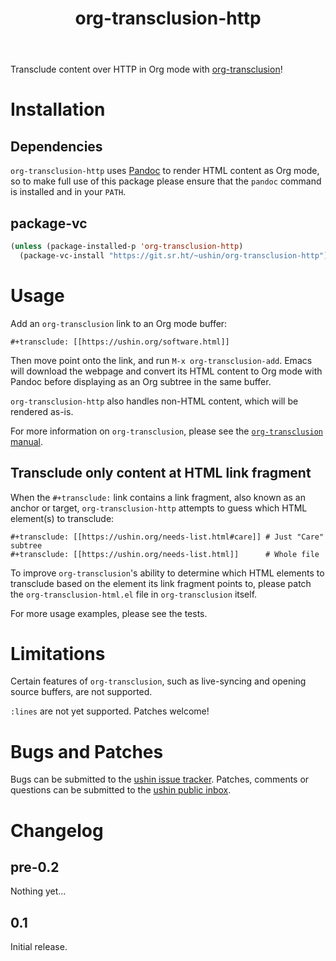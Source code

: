 #+options: num:nil toc:nil author:nil html-postamble:nil

#+title: org-transclusion-http

Transclude content over HTTP in Org mode with [[https://nobiot.github.io/org-transclusion/][org-transclusion]]!

* Installation

** Dependencies

~org-transclusion-http~ uses [[https://pandoc.org/][Pandoc]] to render HTML content as Org mode,
so to make full use of this package please ensure that the ~pandoc~
command is installed and in your ~PATH~.

** package-vc

#+begin_src emacs-lisp
  (unless (package-installed-p 'org-transclusion-http)
    (package-vc-install "https://git.sr.ht/~ushin/org-transclusion-http"))
#+end_src

* Usage

Add an ~org-transclusion~ link to an Org mode buffer:

#+begin_example
#+transclude: [[https://ushin.org/software.html]]
#+end_example

Then move point onto the link, and run ~M-x org-transclusion-add~.  Emacs
will download the webpage and convert its HTML content to Org mode
with Pandoc before displaying as an Org subtree in the same buffer.

~org-transclusion-http~ also handles non-HTML content, which will be
rendered as-is.

For more information on ~org-transclusion~, please see the [[https://nobiot.github.io/org-transclusion/][~org-transclusion~ manual]].

** Transclude only content at HTML link fragment

When the ~#+transclude:~ link contains a link fragment, also known as an
anchor or target, ~org-transclusion-http~ attempts to guess which HTML
element(s) to transclude:

#+begin_example
#+transclude: [[https://ushin.org/needs-list.html#care]] # Just "Care" subtree
#+transclude: [[https://ushin.org/needs-list.html]]      # Whole file
#+end_example

To improve ~org-transclusion~'s ability to determine which HTML elements
to transclude based on the element its link fragment points to, please
patch the ~org-transclusion-html.el~ file in ~org-transclusion~ itself.

For more usage examples, please see the tests.

* Limitations

Certain features of ~org-transclusion~, such as live-syncing and opening
source buffers, are not supported.

~:lines~ are not yet supported.  Patches welcome!

* Bugs and Patches

Bugs can be submitted to the [[https://todo.sr.ht/~ushin/ushin][ushin issue tracker]].  Patches, comments or
questions can be submitted to the [[https://lists.sr.ht/~ushin/ushin][ushin public inbox]].

* Changelog

** pre-0.2

Nothing yet...

** 0.1

Initial release.

